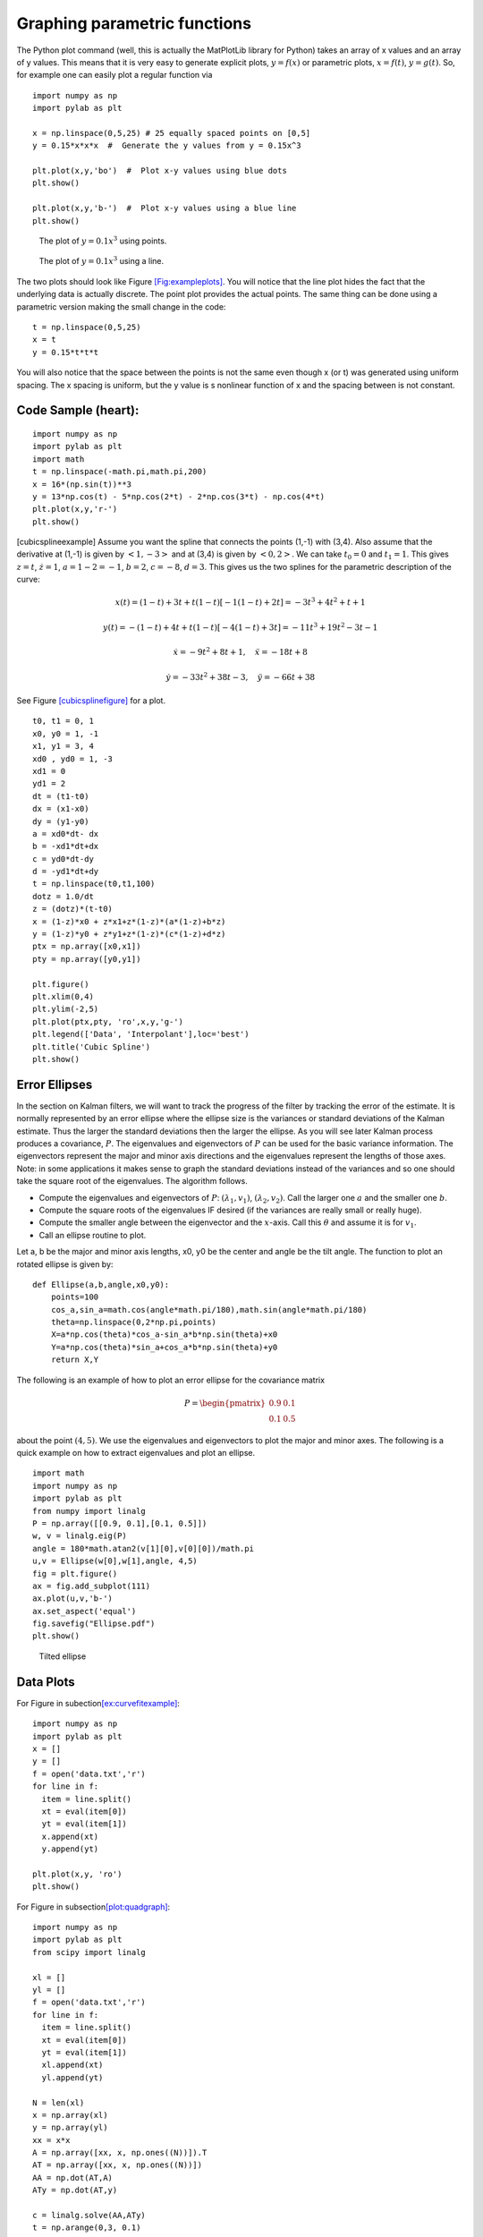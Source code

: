 Graphing parametric functions
-----------------------------

The Python plot command (well, this is actually the MatPlotLib library
for Python) takes an array of x values and an array of y values. This
means that it is very easy to generate explicit plots, :math:`y=f(x)` or
parametric plots, :math:`x=f(t)`, :math:`y=g(t)`. So, for example one
can easily plot a regular function via

::

    import numpy as np
    import pylab as plt

    x = np.linspace(0,5,25) # 25 equally spaced points on [0,5]
    y = 0.15*x*x*x  #  Generate the y values from y = 0.15x^3  

    plt.plot(x,y,'bo')  #  Plot x-y values using blue dots
    plt.show()

    plt.plot(x,y,'b-')  #  Plot x-y values using a blue line
    plt.show()

.. raw:: latex

   \centering

.. figure:: control/plot1
   :alt: The plot of :math:`y=0.1x^3` using points.

   The plot of :math:`y=0.1x^3` using points.

.. figure:: control/plot2
   :alt: The plot of :math:`y=0.1x^3` using a line.

   The plot of :math:`y=0.1x^3` using a line.

The two plots should look like
Figure \ `[Fig:exampleplots] <#Fig:exampleplots>`__. You will notice
that the line plot hides the fact that the underlying data is actually
discrete. The point plot provides the actual points. The same thing can
be done using a parametric version making the small change in the code:

::

    t = np.linspace(0,5,25)
    x = t
    y = 0.15*t*t*t

You will also notice that the space between the points is not the same
even though x (or t) was generated using uniform spacing. The x spacing
is uniform, but the y value is s nonlinear function of x and the spacing
between is not constant.

Code Sample (heart):
^^^^^^^^^^^^^^^^^^^^

::

    import numpy as np
    import pylab as plt
    import math
    t = np.linspace(-math.pi,math.pi,200)
    x = 16*(np.sin(t))**3
    y = 13*np.cos(t) - 5*np.cos(2*t) - 2*np.cos(3*t) - np.cos(4*t)
    plt.plot(x,y,'r-')
    plt.show()

[cubicsplineexample] Assume you want the spline that connects the points
(1,-1) with (3,4). Also assume that the derivative at (1,-1) is given by
:math:`<1,-3>` and at (3,4) is given by :math:`<0,2>`. We can take
:math:`t_0=0` and :math:`t_1 = 1`. This gives :math:`z = t`,
:math:`\dot{z} = 1`, :math:`a = 1 - 2 = -1`, :math:`b = 2`,
:math:`c = -8`, :math:`d = 3`. This gives us the two splines for the
parametric description of the curve:

.. math:: x(t) = (1-t) + 3t + t(1-t)[-1(1-t) + 2t]  = -3 t^3+4 t^2+t+1

.. math:: y(t) = -(1-t) + 4t + t(1-t)[-4(1-t)+3t] =  -11 t^3+19 t^2-3 t-1

.. math:: \dot{x} = -9t^2+8t+1, \quad \ddot{x} =   -18t+8

.. math:: \dot{y} =   -33t^2 +38t -3, \quad \ddot{y} =  -66t+38

See Figure \ `[cubicsplinefigure] <#cubicsplinefigure>`__ for a plot.

::

    t0, t1 = 0, 1
    x0, y0 = 1, -1
    x1, y1 = 3, 4
    xd0 , yd0 = 1, -3
    xd1 = 0
    yd1 = 2
    dt = (t1-t0)
    dx = (x1-x0)
    dy = (y1-y0)
    a = xd0*dt- dx
    b = -xd1*dt+dx
    c = yd0*dt-dy
    d = -yd1*dt+dy
    t = np.linspace(t0,t1,100)
    dotz = 1.0/dt
    z = (dotz)*(t-t0)
    x = (1-z)*x0 + z*x1+z*(1-z)*(a*(1-z)+b*z)
    y = (1-z)*y0 + z*y1+z*(1-z)*(c*(1-z)+d*z)
    ptx = np.array([x0,x1])
    pty = np.array([y0,y1])

    plt.figure()
    plt.xlim(0,4)
    plt.ylim(-2,5)
    plt.plot(ptx,pty, 'ro',x,y,'g-')
    plt.legend(['Data', 'Interpolant'],loc='best')
    plt.title('Cubic Spline')
    plt.show()

.. raw:: latex

   \centering

.. figure:: control/cubicspline.pdf
   :alt: Graph of the spline for
   example \ `[cubicsplineexample] <#cubicsplineexample>`__.[cubicsplinefigure]

   Graph of the spline for
   example \ `[cubicsplineexample] <#cubicsplineexample>`__.[cubicsplinefigure]

Error Ellipses
^^^^^^^^^^^^^^

In the section on Kalman filters, we will want to track the progress of
the filter by tracking the error of the estimate. It is normally
represented by an error ellipse where the ellipse size is the variances
or standard deviations of the Kalman estimate. Thus the larger the
standard deviations then the larger the ellipse. As you will see later
Kalman process produces a covariance, :math:`P`. The eigenvalues and
eigenvectors of :math:`P` can be used for the basic variance
information. The eigenvectors represent the major and minor axis
directions and the eigenvalues represent the lengths of those axes.
Note: in some applications it makes sense to graph the standard
deviations instead of the variances and so one should take the square
root of the eigenvalues. The algorithm follows.

-  Compute the eigenvalues and eigenvectors of :math:`P`:
   :math:`(\lambda_1, v_1)`, :math:`(\lambda_2, v_2)`. Call the larger
   one :math:`a` and the smaller one :math:`b`.

-  Compute the square roots of the eigenvalues IF desired (if the
   variances are really small or really huge).

-  Compute the smaller angle between the eigenvector and the
   :math:`x`-axis. Call this :math:`\theta` and assume it is for
   :math:`v_1`.

-  Call an ellipse routine to plot.

Let a, b be the major and minor axis lengths, x0, y0 be the center and
angle be the tilt angle. The function to plot an rotated ellipse is
given by:

::

    def Ellipse(a,b,angle,x0,y0): 
        points=100 
        cos_a,sin_a=math.cos(angle*math.pi/180),math.sin(angle*math.pi/180)
        theta=np.linspace(0,2*np.pi,points)
        X=a*np.cos(theta)*cos_a-sin_a*b*np.sin(theta)+x0
        Y=a*np.cos(theta)*sin_a+cos_a*b*np.sin(theta)+y0
        return X,Y

The following is an example of how to plot an error ellipse for the
covariance matrix

.. math:: P = \begin{pmatrix} 0.9 & 0.1 \\ 0.1 & 0.5 \end{pmatrix}

\ about the point :math:`(4,5)`. We use the eigenvalues and eigenvectors
to plot the major and minor axes. The following is a quick example on
how to extract eigenvalues and plot an ellipse.

::

    import math
    import numpy as np
    import pylab as plt
    from numpy import linalg 
    P = np.array([[0.9, 0.1],[0.1, 0.5]])
    w, v = linalg.eig(P)
    angle = 180*math.atan2(v[1][0],v[0][0])/math.pi
    u,v = Ellipse(w[0],w[1],angle, 4,5)
    fig = plt.figure()
    ax = fig.add_subplot(111)
    ax.plot(u,v,'b-')
    ax.set_aspect('equal')
    fig.savefig("Ellipse.pdf")
    plt.show()

.. raw:: latex

   \centering

.. figure:: localization/Ellipse
   :alt: Tilted ellipse

   Tilted ellipse

Data Plots
^^^^^^^^^^

| For Figure in
  subection\ `[ex:curvefitexample] <#ex:curvefitexample>`__:

::

    import numpy as np
    import pylab as plt
    x = []
    y = []
    f = open('data.txt','r')
    for line in f:
      item = line.split()
      xt = eval(item[0])
      yt = eval(item[1])
      x.append(xt)
      y.append(yt)

    plt.plot(x,y, 'ro')
    plt.show()

| For Figure in subsection\ `[plot:quadgraph] <#plot:quadgraph>`__:

::

    import numpy as np
    import pylab as plt
    from scipy import linalg

    xl = []
    yl = []
    f = open('data.txt','r')
    for line in f:
      item = line.split()
      xt = eval(item[0])
      yt = eval(item[1])
      xl.append(xt)
      yl.append(yt)

    N = len(xl)
    x = np.array(xl)
    y = np.array(yl)
    xx = x*x
    A = np.array([xx, x, np.ones((N))]).T
    AT = np.array([xx, x, np.ones((N))])
    AA = np.dot(AT,A)
    ATy = np.dot(AT,y)

    c = linalg.solve(AA,ATy)
    t = np.arange(0,3, 0.1)
    tt = t*t
    B = np.array([tt,t,np.ones(len(t))]).T
    s = np.dot(B,c)

    plt.plot(t,s, 'b-', x,y, 'ro')
    plt.xlim(0,3)
    plt.ylim(0,2)
    plt.show()

Note that NumPy/SciPy provides some built in functions to fit
polynomials to lines. The NumPy function linalg.lstsq will compute the
pseudoinverse via the normal equations directly and the NumPy function
polyfit will do this assuming you are fitting a polynomial. In terms of
speed, doing it ourselves tends to be fastest, with the next fastest is
the lstsq function and the polyfit function the slowest.
